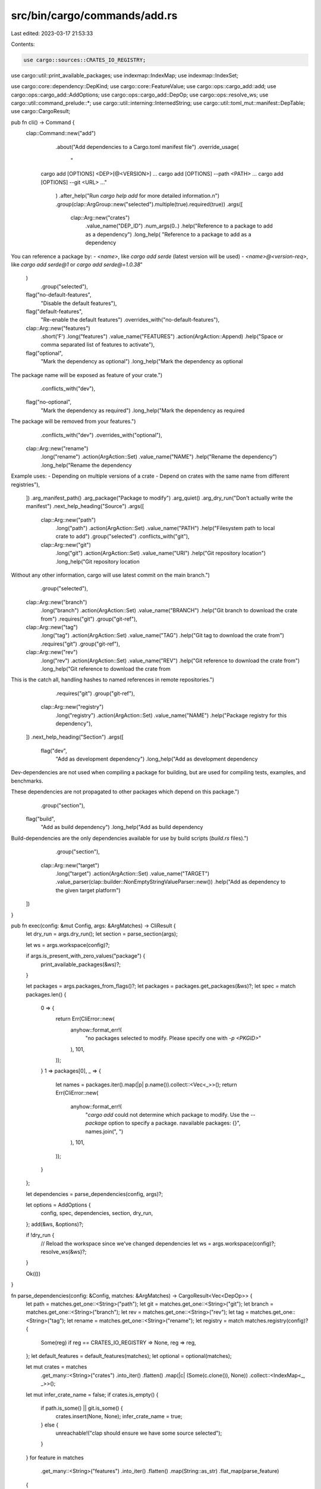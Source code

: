 src/bin/cargo/commands/add.rs
=============================

Last edited: 2023-03-17 21:53:33

Contents:

.. code-block:: rs

    use cargo::sources::CRATES_IO_REGISTRY;
use cargo::util::print_available_packages;
use indexmap::IndexMap;
use indexmap::IndexSet;

use cargo::core::dependency::DepKind;
use cargo::core::FeatureValue;
use cargo::ops::cargo_add::add;
use cargo::ops::cargo_add::AddOptions;
use cargo::ops::cargo_add::DepOp;
use cargo::ops::resolve_ws;
use cargo::util::command_prelude::*;
use cargo::util::interning::InternedString;
use cargo::util::toml_mut::manifest::DepTable;
use cargo::CargoResult;

pub fn cli() -> Command {
    clap::Command::new("add")
        .about("Add dependencies to a Cargo.toml manifest file")
        .override_usage(
            "\
       cargo add [OPTIONS] <DEP>[@<VERSION>] ...
       cargo add [OPTIONS] --path <PATH> ...
       cargo add [OPTIONS] --git <URL> ..."
        )
        .after_help("Run `cargo help add` for more detailed information.\n")
        .group(clap::ArgGroup::new("selected").multiple(true).required(true))
        .args([
            clap::Arg::new("crates")
                .value_name("DEP_ID")
                .num_args(0..)
                .help("Reference to a package to add as a dependency")
                .long_help(
                "Reference to a package to add as a dependency

You can reference a package by:
- `<name>`, like `cargo add serde` (latest version will be used)
- `<name>@<version-req>`, like `cargo add serde@1` or `cargo add serde@=1.0.38`"
            )
                .group("selected"),
            flag("no-default-features",
                "Disable the default features"),
            flag("default-features",
                "Re-enable the default features")
                .overrides_with("no-default-features"),
            clap::Arg::new("features")
                .short('F')
                .long("features")
                .value_name("FEATURES")
                .action(ArgAction::Append)
                .help("Space or comma separated list of features to activate"),
            flag("optional",
                "Mark the dependency as optional")
                .long_help("Mark the dependency as optional

The package name will be exposed as feature of your crate.")
                .conflicts_with("dev"),
            flag("no-optional",
                "Mark the dependency as required")
                .long_help("Mark the dependency as required

The package will be removed from your features.")
                .conflicts_with("dev")
                .overrides_with("optional"),
            clap::Arg::new("rename")
                .long("rename")
                .action(ArgAction::Set)
                .value_name("NAME")
                .help("Rename the dependency")
                .long_help("Rename the dependency

Example uses:
- Depending on multiple versions of a crate
- Depend on crates with the same name from different registries"),
        ])
        .arg_manifest_path()
        .arg_package("Package to modify")
        .arg_quiet()
        .arg_dry_run("Don't actually write the manifest")
        .next_help_heading("Source")
        .args([
            clap::Arg::new("path")
                .long("path")
                .action(ArgAction::Set)
                .value_name("PATH")
                .help("Filesystem path to local crate to add")
                .group("selected")
                .conflicts_with("git"),
            clap::Arg::new("git")
                .long("git")
                .action(ArgAction::Set)
                .value_name("URI")
                .help("Git repository location")
                .long_help("Git repository location

Without any other information, cargo will use latest commit on the main branch.")
                .group("selected"),
            clap::Arg::new("branch")
                .long("branch")
                .action(ArgAction::Set)
                .value_name("BRANCH")
                .help("Git branch to download the crate from")
                .requires("git")
                .group("git-ref"),
            clap::Arg::new("tag")
                .long("tag")
                .action(ArgAction::Set)
                .value_name("TAG")
                .help("Git tag to download the crate from")
                .requires("git")
                .group("git-ref"),
            clap::Arg::new("rev")
                .long("rev")
                .action(ArgAction::Set)
                .value_name("REV")
                .help("Git reference to download the crate from")
                .long_help("Git reference to download the crate from

This is the catch all, handling hashes to named references in remote repositories.")
                .requires("git")
                .group("git-ref"),
            clap::Arg::new("registry")
                .long("registry")
                .action(ArgAction::Set)
                .value_name("NAME")
                .help("Package registry for this dependency"),
        ])
        .next_help_heading("Section")
        .args([
            flag("dev",
                "Add as development dependency")
                .long_help("Add as development dependency

Dev-dependencies are not used when compiling a package for building, but are used for compiling tests, examples, and benchmarks.

These dependencies are not propagated to other packages which depend on this package.")
                .group("section"),
            flag("build",
                "Add as build dependency")
                .long_help("Add as build dependency

Build-dependencies are the only dependencies available for use by build scripts (`build.rs` files).")
                .group("section"),
            clap::Arg::new("target")
                .long("target")
                .action(ArgAction::Set)
                .value_name("TARGET")
                .value_parser(clap::builder::NonEmptyStringValueParser::new())
                .help("Add as dependency to the given target platform")
        ])
}

pub fn exec(config: &mut Config, args: &ArgMatches) -> CliResult {
    let dry_run = args.dry_run();
    let section = parse_section(args);

    let ws = args.workspace(config)?;

    if args.is_present_with_zero_values("package") {
        print_available_packages(&ws)?;
    }

    let packages = args.packages_from_flags()?;
    let packages = packages.get_packages(&ws)?;
    let spec = match packages.len() {
        0 => {
            return Err(CliError::new(
                anyhow::format_err!(
                    "no packages selected to modify.  Please specify one with `-p <PKGID>`"
                ),
                101,
            ));
        }
        1 => packages[0],
        _ => {
            let names = packages.iter().map(|p| p.name()).collect::<Vec<_>>();
            return Err(CliError::new(
                anyhow::format_err!(
                    "`cargo add` could not determine which package to modify. \
                    Use the `--package` option to specify a package. \n\
                    available packages: {}",
                    names.join(", ")
                ),
                101,
            ));
        }
    };

    let dependencies = parse_dependencies(config, args)?;

    let options = AddOptions {
        config,
        spec,
        dependencies,
        section,
        dry_run,
    };
    add(&ws, &options)?;

    if !dry_run {
        // Reload the workspace since we've changed dependencies
        let ws = args.workspace(config)?;
        resolve_ws(&ws)?;
    }

    Ok(())
}

fn parse_dependencies(config: &Config, matches: &ArgMatches) -> CargoResult<Vec<DepOp>> {
    let path = matches.get_one::<String>("path");
    let git = matches.get_one::<String>("git");
    let branch = matches.get_one::<String>("branch");
    let rev = matches.get_one::<String>("rev");
    let tag = matches.get_one::<String>("tag");
    let rename = matches.get_one::<String>("rename");
    let registry = match matches.registry(config)? {
        Some(reg) if reg == CRATES_IO_REGISTRY => None,
        reg => reg,
    };
    let default_features = default_features(matches);
    let optional = optional(matches);

    let mut crates = matches
        .get_many::<String>("crates")
        .into_iter()
        .flatten()
        .map(|c| (Some(c.clone()), None))
        .collect::<IndexMap<_, _>>();
    let mut infer_crate_name = false;
    if crates.is_empty() {
        if path.is_some() || git.is_some() {
            crates.insert(None, None);
            infer_crate_name = true;
        } else {
            unreachable!("clap should ensure we have some source selected");
        }
    }
    for feature in matches
        .get_many::<String>("features")
        .into_iter()
        .flatten()
        .map(String::as_str)
        .flat_map(parse_feature)
    {
        let parsed_value = FeatureValue::new(InternedString::new(feature));
        match parsed_value {
            FeatureValue::Feature(_) => {
                if 1 < crates.len() {
                    let candidates = crates
                        .keys()
                        .map(|c| {
                            format!(
                                "`{}/{}`",
                                c.as_deref().expect("only none when there is 1"),
                                feature
                            )
                        })
                        .collect::<Vec<_>>();
                    anyhow::bail!("feature `{feature}` must be qualified by the dependency it's being activated for, like {}", candidates.join(", "));
                }
                crates
                    .first_mut()
                    .expect("always at least one crate")
                    .1
                    .get_or_insert_with(IndexSet::new)
                    .insert(feature.to_owned());
            }
            FeatureValue::Dep { .. } => {
                anyhow::bail!("feature `{feature}` is not allowed to use explicit `dep:` syntax",)
            }
            FeatureValue::DepFeature {
                dep_name,
                dep_feature,
                ..
            } => {
                if infer_crate_name {
                    anyhow::bail!("`{feature}` is unsupported when inferring the crate name, use `{dep_feature}`");
                }
                if dep_feature.contains('/') {
                    anyhow::bail!("multiple slashes in feature `{feature}` is not allowed");
                }
                crates.get_mut(&Some(dep_name.as_str().to_owned())).ok_or_else(|| {
                    anyhow::format_err!("feature `{dep_feature}` activated for crate `{dep_name}` but the crate wasn't specified")
                })?
                    .get_or_insert_with(IndexSet::new)
                    .insert(dep_feature.as_str().to_owned());
            }
        }
    }

    let mut deps: Vec<DepOp> = Vec::new();
    for (crate_spec, features) in crates {
        let dep = DepOp {
            crate_spec,
            rename: rename.map(String::from),
            features,
            default_features,
            optional,
            registry: registry.clone(),
            path: path.map(String::from),
            git: git.map(String::from),
            branch: branch.map(String::from),
            rev: rev.map(String::from),
            tag: tag.map(String::from),
        };
        deps.push(dep);
    }

    if deps.len() > 1 && rename.is_some() {
        anyhow::bail!("cannot specify multiple crates with `--rename`");
    }

    Ok(deps)
}

fn default_features(matches: &ArgMatches) -> Option<bool> {
    resolve_bool_arg(
        matches.flag("default-features"),
        matches.flag("no-default-features"),
    )
}

fn optional(matches: &ArgMatches) -> Option<bool> {
    resolve_bool_arg(matches.flag("optional"), matches.flag("no-optional"))
}

fn resolve_bool_arg(yes: bool, no: bool) -> Option<bool> {
    match (yes, no) {
        (true, false) => Some(true),
        (false, true) => Some(false),
        (false, false) => None,
        (_, _) => unreachable!("clap should make this impossible"),
    }
}

fn parse_section(matches: &ArgMatches) -> DepTable {
    let kind = if matches.flag("dev") {
        DepKind::Development
    } else if matches.flag("build") {
        DepKind::Build
    } else {
        DepKind::Normal
    };

    let mut table = DepTable::new().set_kind(kind);

    if let Some(target) = matches.get_one::<String>("target") {
        assert!(!target.is_empty(), "Target specification may not be empty");
        table = table.set_target(target);
    }

    table
}

/// Split feature flag list
fn parse_feature(feature: &str) -> impl Iterator<Item = &str> {
    // Not re-using `CliFeatures` because it uses a BTreeSet and loses user's ordering
    feature
        .split_whitespace()
        .flat_map(|s| s.split(','))
        .filter(|s| !s.is_empty())
}


